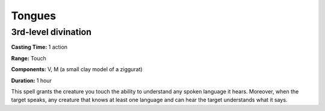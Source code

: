 
.. _srd_Tongues:

Tongues
-------------------------------------------------------------

3rd-level divination
^^^^^^^^^^^^^^^^^^^^

**Casting Time:** 1 action

**Range:** Touch

**Components:** V, M (a small clay model of a ziggurat)

**Duration:** 1 hour

This spell grants the creature you touch the ability to understand any
spoken language it hears. Moreover, when the target speaks, any creature
that knows at least one language and can hear the target understands
what it says.
